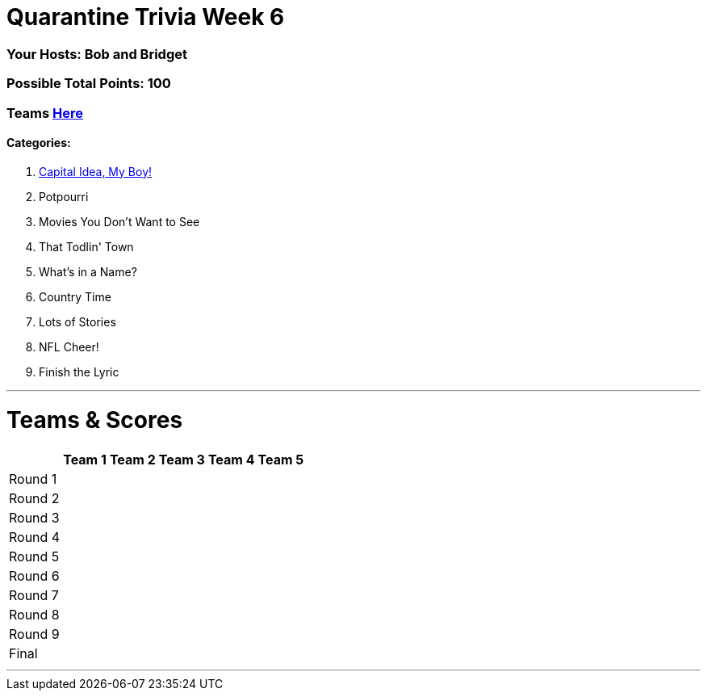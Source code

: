 = Quarantine Trivia Week 6
:basepath: May30/questions/round_

=== Your Hosts: Bob and Bridget

=== Possible Total Points: 100

=== Teams link:../teams/may30teams.html[Here]

==== Categories:

1. link:{basepath}1/CapitalIdeaMyBoy.html[Capital Idea, My Boy!]
2. Potpourri
3. Movies You Don't Want to See
4. That Todlin' Town
5. What's in a Name?
6. Country Time
7. Lots of Stories
8. NFL Cheer!
9. Finish the Lyric

'''
= Teams & Scores

[%autowidth,stripes=even,]
|===
| | Team 1 | Team 2 |Team 3 | Team 4 | Team 5

|Round 1
|
|
|
|
|

|Round 2   
|
|
|
|
|

| Round 3
|
|
|
|
|

|Round 4
|
|
|
|
|

|Round 5
|
|
|
|
|

|Round 6
|
|
|
|
|

|Round 7
|
|
|
|
|

|Round 8
|
|
|
|
|

|Round 9
|
|
|
|
|

|Final
|
|
|
|
|
|===

'''

